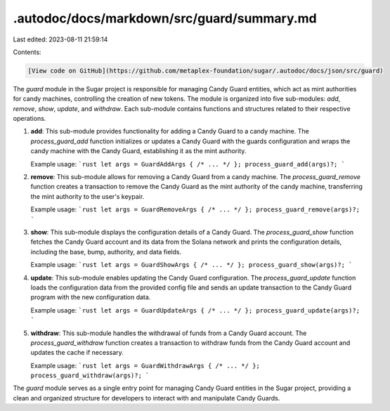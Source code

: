 .autodoc/docs/markdown/src/guard/summary.md
===========================================

Last edited: 2023-08-11 21:59:14

Contents:

.. code-block:: md

    [View code on GitHub](https://github.com/metaplex-foundation/sugar/.autodoc/docs/json/src/guard)

The `guard` module in the Sugar project is responsible for managing Candy Guard entities, which act as mint authorities for candy machines, controlling the creation of new tokens. The module is organized into five sub-modules: `add`, `remove`, `show`, `update`, and `withdraw`. Each sub-module contains functions and structures related to their respective operations.

1. **add**: This sub-module provides functionality for adding a Candy Guard to a candy machine. The `process_guard_add` function initializes or updates a Candy Guard with the guards configuration and wraps the candy machine with the Candy Guard, establishing it as the mint authority.

   Example usage:
   ```rust
   let args = GuardAddArgs { /* ... */ };
   process_guard_add(args)?;
   ```

2. **remove**: This sub-module allows for removing a Candy Guard from a candy machine. The `process_guard_remove` function creates a transaction to remove the Candy Guard as the mint authority of the candy machine, transferring the mint authority to the user's keypair.

   Example usage:
   ```rust
   let args = GuardRemoveArgs { /* ... */ };
   process_guard_remove(args)?;
   ```

3. **show**: This sub-module displays the configuration details of a Candy Guard. The `process_guard_show` function fetches the Candy Guard account and its data from the Solana network and prints the configuration details, including the base, bump, authority, and data fields.

   Example usage:
   ```rust
   let args = GuardShowArgs { /* ... */ };
   process_guard_show(args)?;
   ```

4. **update**: This sub-module enables updating the Candy Guard configuration. The `process_guard_update` function loads the configuration data from the provided config file and sends an update transaction to the Candy Guard program with the new configuration data.

   Example usage:
   ```rust
   let args = GuardUpdateArgs { /* ... */ };
   process_guard_update(args)?;
   ```

5. **withdraw**: This sub-module handles the withdrawal of funds from a Candy Guard account. The `process_guard_withdraw` function creates a transaction to withdraw funds from the Candy Guard account and updates the cache if necessary.

   Example usage:
   ```rust
   let args = GuardWithdrawArgs { /* ... */ };
   process_guard_withdraw(args)?;
   ```

The `guard` module serves as a single entry point for managing Candy Guard entities in the Sugar project, providing a clean and organized structure for developers to interact with and manipulate Candy Guards.


